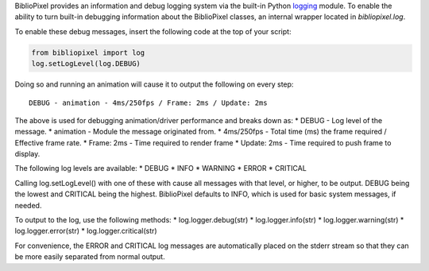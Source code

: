 BiblioPixel provides an information and debug logging system via the
built-in Python
`logging <https://docs.python.org/2/library/logging.html>`__ module. To
enable the ability to turn built-in debugging information about the
BiblioPixel classes, an internal wrapper located in *bibliopixel.log*.

To enable these debug messages, insert the following code at the top of
your script:

.. code:: python

    from bibliopixel import log
    log.setLogLevel(log.DEBUG)

Doing so and running an animation will cause it to output the following
on every step:

::

    DEBUG - animation - 4ms/250fps / Frame: 2ms / Update: 2ms

The above is used for debugging animation/driver performance and breaks
down as: \* DEBUG - Log level of the message. \* animation - Module the
message originated from. \* 4ms/250fps - Total time (ms) the frame
required / Effective frame rate. \* Frame: 2ms - Time required to render
frame \* Update: 2ms - Time required to push frame to display.

The following log levels are available: \* DEBUG \* INFO \* WARNING \*
ERROR \* CRITICAL

Calling log.setLogLevel() with one of these with cause all messages with
that level, or higher, to be output. DEBUG being the lowest and CRITICAL
being the highest. BiblioPixel defaults to INFO, which is used for basic
system messages, if needed.

To output to the log, use the following methods: \*
log.logger.debug(str) \* log.logger.info(str) \* log.logger.warning(str)
\* log.logger.error(str) \* log.logger.critical(str)

For convenience, the ERROR and CRITICAL log messages are automatically
placed on the stderr stream so that they can be more easily separated
from normal output.
